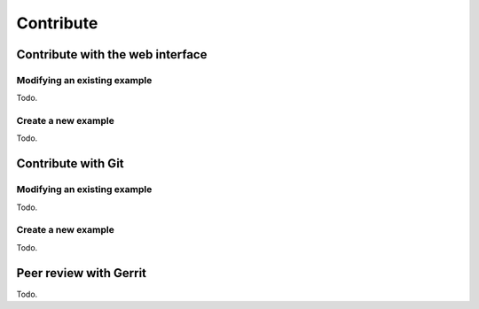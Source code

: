 ==========
Contribute
==========

Contribute with the web interface
=================================

Modifying an existing example
-----------------------------

Todo.

Create a new example
--------------------

Todo.

Contribute with Git
===================

Modifying an existing example
-----------------------------

Todo.

Create a new example
--------------------

Todo.

Peer review with Gerrit
=======================

Todo.

